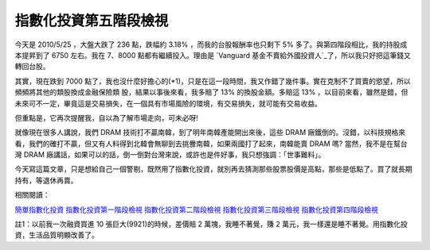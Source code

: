 指數化投資第五階段檢視
================================================================================

今天是 2010/5/25 ，大盤大跌了 236 點，跌幅約 3.18% ，而我的台股報酬率也只剩下 5% 多了。與第四階段相比，我的持股成本提昇到了
6750 左右。我在 7、8000 點都有繼續投入。理由是 `Vanguard 基金不賣給外國投資人`_了，所以我只好把這筆錢又轉回台股。




其實，現在跌到 7000 點了，我也沒什麼好擔心的(*1)，只是在這一段時間，我又作錯了幾件事。實在克制不了買賣的慾望，所以頻頻將其他的類股換成金融保險類
股，結果以事後來看，我多賠了 13% 的換股金額。多賠這 13%
，以目前來看，雖然是錯，但未來可不一定，畢竟這是交易損失，在一個具有市場風險的環境，有交易損失，就可能有交易收益。




但重點是，它再次提醒我，自以為了解市場走向，可未必呀!




就像現在很多人講說，我們 DRAM 技術打不贏南韓，到了明年南韓產能開出來後，這些 DRAM
廠鐵倒的。沒錯，以科技規格來看，我們的確打不贏，但又有人料得到北韓會無聊到去挑釁南韓，如果兩國打了起來，南韓能賣 DRAM 嗎? 當然，我不是在幫台灣
DRAM 廠講話，如果可以的話，倒一倒對台灣來說，或許也是件好事，我只想強調：「世事難料」。




今天寫這篇文章，只是想給自己一個警剔，既然用了指數化投資，就別再去猜測那些股票股價是高點，那些是低點了。買了就長期持有，等退休再賣。




相關閱讀：

`簡單指數化投資`_
`指數化投資第一階段檢視`_
`指數化投資第二階段檢視`_
`指數化投資第三階段檢視`_
`指數化投資第四階段檢視`_

註1：以前我一次融資買進 10 張巨大(9921)的時候，差價賠 2 萬塊，我睡不著覺，賺 2
萬元，我一樣還是睡不著覺。用指數化投資，生活品質明顯改善了。

.. _Vanguard 基金不賣給外國投資人:
    http://greenhornfinancefootnote.blogspot.com/2010/01/vanguard.html
.. _簡單指數化投資: http://hoamon.blogspot.com/2008/02/blog-post.html
.. _指數化投資第一階段檢視: http://hoamon.blogspot.com/2008/06/blog-post_06.html
.. _指數化投資第二階段檢視: http://hoamon.blogspot.com/2008/07/blog-post_16.html
.. _指數化投資第三階段檢視: http://hoamon.blogspot.com/2009/04/blog-post_17.html
.. _指數化投資第四階段檢視: http://hoamon.blogspot.com/2009/09/blog-post.html


.. author:: default
.. categories:: chinese
.. tags:: investment
.. comments::